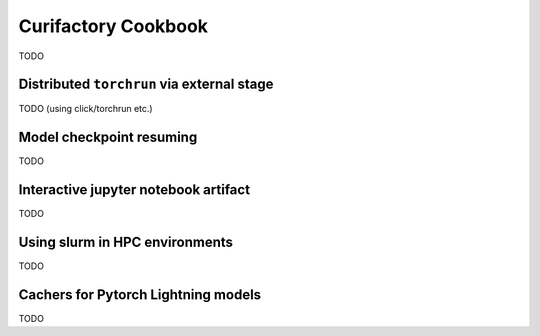 Curifactory Cookbook
####################

TODO

Distributed ``torchrun`` via external stage
===========================================

TODO (using click/torchrun etc.)


Model checkpoint resuming
=========================

TODO


Interactive jupyter notebook artifact
=====================================

TODO


Using slurm in HPC environments
===============================

TODO


Cachers for Pytorch Lightning models
====================================

TODO
